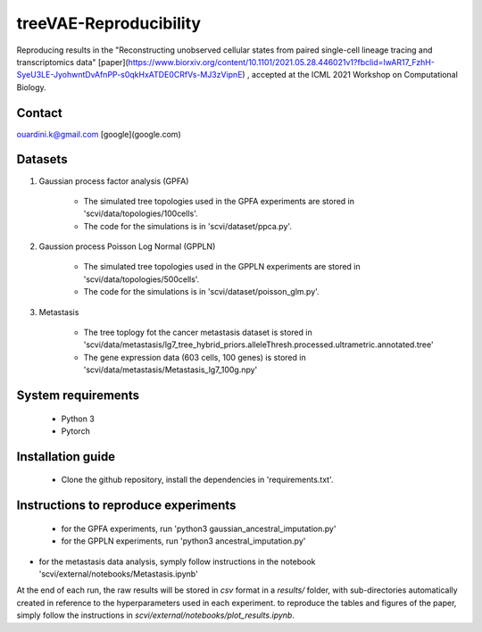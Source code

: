 ========================================
treeVAE-Reproducibility
========================================

Reproducing results in the "Reconstructing unobserved cellular states from  paired single-cell lineage tracing and transcriptomics data" [paper](https://www.biorxiv.org/content/10.1101/2021.05.28.446021v1?fbclid=IwAR17_FzhH-SyeU3LE-JyohwntDvAfnPP-s0qkHxATDE0CRfVs-MJ3zVipnE) ,  accepted at the ICML 2021 Workshop on Computational Biology. 

Contact
======

ouardini.k@gmail.com [google](google.com)

Datasets
======

1. Gaussian process factor analysis (GPFA)

    * The simulated tree topologies used in the GPFA experiments are stored in 'scvi/data/topologies/100cells'.
    * The code for the simulations is in 'scvi/dataset/ppca.py'.

2. Gaussion process Poisson Log Normal (GPPLN)

    * The simulated tree topologies used in the GPPLN experiments are stored in 'scvi/data/topologies/500cells'.
    * The code for the simulations is in 'scvi/dataset/poisson_glm.py'.

3. Metastasis 

    * The tree toplogy fot the cancer metastasis dataset is stored in 'scvi/data/metastasis/lg7_tree_hybrid_priors.alleleThresh.processed.ultrametric.annotated.tree'
    * The gene expression data (603 cells, 100 genes) is stored in 'scvi/data/metastasis/Metastasis_lg7_100g.npy'

System requirements
======
    + Python 3
    + Pytorch

Installation guide
======
    + Clone the github repository, install the dependencies in 'requirements.txt'.

Instructions to reproduce experiments
======
    + for the GPFA experiments, run 'python3 gaussian_ancestral_imputation.py'
    + for the GPPLN experiments, run 'python3 ancestral_imputation.py'
+ for the metastasis data analysis, symply follow instructions in the notebook 'scvi/external/notebooks/Metastasis.ipynb'

At the end of each run, the raw results will be stored in *csv* format in a *results/* folder, with sub-directories automatically created in reference
to the hyperparameters used in each experiment. to reproduce the tables and figures of the paper, simply follow the instructions
in *scvi/external/notebooks/plot_results.ipynb*.

